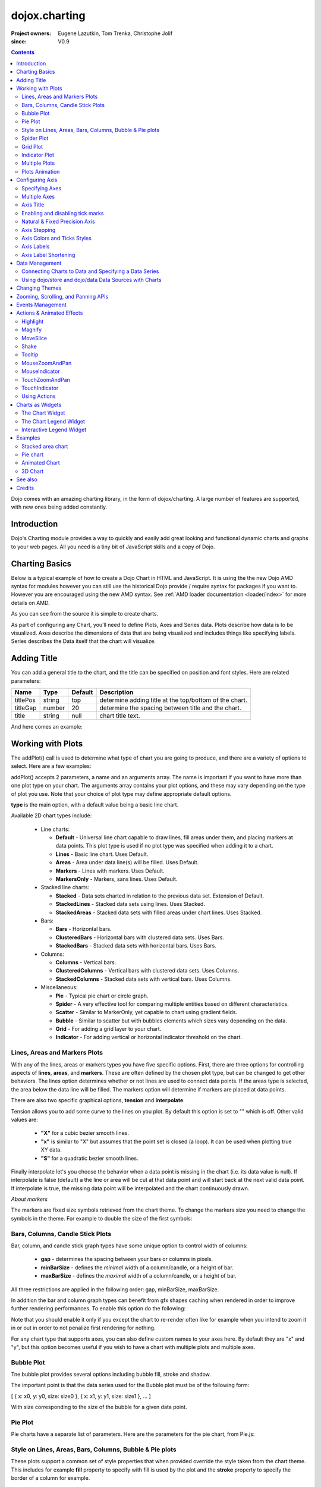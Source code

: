 .. _dojox/charting:

==============
dojox.charting
==============

:Project owners: Eugene Lazutkin, Tom Trenka, Christophe Jolif
:since: V0.9

.. contents ::
   :depth: 2

Dojo comes with an amazing charting library, in the form of dojox/charting. A large number of features are supported, with new ones being added constantly.

.. code-example::

  .. js ::

    require(["dojox/charting/Chart", "dojox/charting/axis2d/Default", "dojox/charting/plot2d/StackedAreas", "dojox/charting/themes/Wetland" , "dojo/ready"],
      function(Chart, Default, StackedAreas, Wetland, ready){
        ready(function(){
          var c = new Chart("chartOne");
          c.addPlot("default", {type: StackedAreas, tension:3})
            .addAxis("x", {fixLower: "major", fixUpper: "major"})
            .addAxis("y", {vertical: true, fixLower: "major", fixUpper: "major", min: 0})
            .setTheme(Wetland)
            .addSeries("Series A", [1, 2, 0.5, 1.5, 1, 2.8, 0.4])
            .addSeries("Series B", [2.6, 1.8, 2, 1, 1.4, 0.7, 2])
            .addSeries("Series C", [6.3, 1.8, 3, 0.5, 4.4, 2.7, 2])
            .render();
        });
    });

  .. html ::

    <div id="chartOne" style="width: 400px; height: 240px; margin: 10px auto 0px auto;"></div>


Introduction
============

Dojo's Charting module provides a way to quickly and easily add great looking and functional dynamic charts and graphs to your web pages. All you need is a tiny bit of JavaScript skills and a copy of Dojo.

Charting Basics
===============

Below is a typical example of how to create a Dojo Chart in HTML and JavaScript. It is using the
the new Dojo AMD syntax for modules however you can still use the historical Dojo provide / require syntax for packages
if you want to. However you are encouraged using the new AMD syntax. See :ref:`AMD loader documentation <loader/index>` for
more details on AMD.

.. code-example::
  :type: inline
  :height: 250
  :width: 360
  :toolbar: versions

  .. html ::

    <div id="simplechart" style="width: 250px; height: 150px; margin: 5px auto 0px auto;"></div>

  .. js ::

      require(["dojox/charting/Chart", "dojox/charting/axis2d/Default", "dojox/charting/plot2d/Lines", "dojo/ready"],
        function(Chart, Default, Lines, ready){
        ready(function(){
          var chart1 = new Chart("simplechart");
          chart1.addPlot("default", {type: Lines});
          chart1.addAxis("x");
          chart1.addAxis("y", {vertical: true});
          chart1.addSeries("Series 1", [1, 2, 2, 3, 4, 5, 5, 7]);
          chart1.render();
        });
      });

As you can see from the source it is simple to create charts.

As part of configuring any Chart, you'll need to define Plots, Axes and Series data. Plots describe how data is to be visualized.  Axes describe the dimensions of data that are being visualized and includes things like specifying labels.  Series describes the Data itself that the chart will visualize.

Adding Title
============

You can add a general title to the chart, and the title can be specified on position and font styles. Here are related parameters:

======== =========== ======= ===========
Name     Type        Default Description
======== =========== ======= ===========
titlePos string      top     determine adding title at the top/bottom of the chart.
titleGap number      20      determine the spacing between title and the chart.
title    string      null    chart title text.
======== =========== ======= ===========

And here comes an example:

.. js ::

  require(["dojox/charting/Chart", "dojo/ready"], function(Chart, ready){
    ready(function(){
      var chart = new dojox.charting.Chart("test", {
        title: "Production(Quantity)",
        titlePos: "bottom",
        titleGap: 25,
        titleFont: "normal normal normal 15pt Arial",
        titleFontColor: "orange"
      });
    }
  }));

Working with Plots
==================

The addPlot() call is used to determine what type of chart you are going to produce, and there are a variety of options to select. Here are a few examples:

.. image :: charts.png

addPlot() accepts 2 parameters, a name and an arguments array. The name is important if you want to have more than one plot type on your chart. The arguments array contains your plot options, and these may vary depending on the type of plot you use. Note that your choice of plot type may define appropriate default options.

**type** is the main option, with a default value being a basic line chart.

.. js ::

  require(["dojox/charting/plot2d/Areas", ...], function(Areas, ...){
    // ...
    chart.addPlot("default", { type: Areas });
  });

Available 2D chart types include:

 * Line charts:

   * **Default** - Universal line chart capable to draw lines, fill areas under them, and placing markers at data points. This plot type is used if no plot type was specified when adding it to a chart.
   * **Lines** - Basic line chart. Uses Default.
   * **Areas** - Area under data line(s) will be filled. Uses Default.
   * **Markers** - Lines with markers. Uses Default.
   * **MarkersOnly** - Markers, sans lines. Uses Default.

 * Stacked line charts:

   * **Stacked** - Data sets charted in relation to the previous data set. Extension of Default.
   * **StackedLines** - Stacked data sets using lines. Uses Stacked.
   * **StackedAreas** - Stacked data sets with filled areas under chart lines. Uses Stacked.

 * Bars:

   * **Bars** - Horizontal bars.
   * **ClusteredBars** - Horizontal bars with clustered data sets. Uses Bars.
   * **StackedBars** - Stacked data sets with horizontal bars. Uses Bars.

 * Columns:

   * **Columns** - Vertical bars.
   * **ClusteredColumns** - Vertical bars with clustered data sets. Uses Columns.
   * **StackedColumns** - Stacked data sets with vertical bars. Uses Columns.

 * Miscellaneous:

   * **Pie** - Typical pie chart or circle graph.
   * **Spider** - A very effective tool for comparing multiple entities based on different characteristics.
   * **Scatter** - Similar to MarkerOnly, yet capable to chart using gradient fields.
   * **Bubble** - Similar to scatter but with bubbles elements which sizes vary depending on the data.
   * **Grid** - For adding a grid layer to your chart.
   * **Indicator** - For adding vertical or horizontal indicator threshold on the chart.

Lines, Areas and Markers Plots
------------------------------

With any of the lines, areas or markers types you have five specific options. First, there are three options for controlling aspects of **lines**, **areas**, and **markers**. These are often defined by the chosen plot type, but can be changed to get other behaviors. The lines option determines whether or not lines are used to connect data points. If the areas type is selected, the area below the data line will be filled. The markers option will determine if markers are placed at data points. 

.. js ::

  require(["dojox/charting/plot2d/StackedAreas", ...], function(StackedAreas, ...){
    chart.addPlot("default", { type: StackedAreas, lines: true, areas: true, markers: false });
  });

There are also two specific graphical options, **tension** and **interpolate**.

Tension allows you to add some curve to the lines on you plot. By default this option is set to "" which is off. Other valid values are:

 * **"X"** for a cubic bezier smooth lines.
 * **"x"** is similar to "X" but assumes that the point set is closed (a loop). It can be used when plotting true XY data.
 * **"S"** for a quadratic bezier smooth lines.

.. js ::

  require(["dojox/charting/plot2d/StackedLines", ...], function(StackedLines, ...){
    chart.addPlot("default", {type: StackedLines, tension: "S" });
  });

Finally interpolate let's you choose the behavior when a data point is missing in the chart (i.e. its data value is null). If interpolate is false (default) a the line or area will be cut at that data point and will start back at the next valid data point. If interpolate is true, the missing data point will be interpolated and the chart continuously drawn.

*About markers*

The markers are fixed size symbols retrieved from the chart theme. To change the markers size you need to change the symbols in the theme. For example to double the size of the first symbols:

.. js ::

  require["dojox/charting/Chart", "dojox/charting/SimpleTheme"], function(Chart, SimpleTheme){
    var myTheme = new SimpleTheme({
      markers: {
        CIRCLE: "m-6,0 c0,-8 12,-8 12,0, m-12,0 c0,8 12,8 12,0"
        SQUARE: "m-6,-6 12,0 0,12 -12,0z"
      }
    });
    var chart = new Chart().setTheme(myTheme);
  });


Bars, Columns, Candle Stick Plots
---------------------------------

Bar, column, and candle stick graph types have some unique option to control width of columns:

 * **gap** - determines the spacing between your bars or columns in pixels.
 * **minBarSize** - defines the *minimal* width of a column/candle, or a height of bar.
 * **maxBarSize** - defines the *maximal* width of a column/candle, or a height of bar.

All three restrictions are applied in the following order: gap, minBarSize, maxBarSize.

.. js ::

  require(["dojox/charting/plot2d/Bars", ...], function(Bars, ...){
    chart.addPlot("default", { type: Bars, gap: 5, minBarSize: 3, maxBarSize: 20 });
  });
  
In addition the bar and column graph types can benefit from gfx shapes caching when rendered in order to improve further rendering performances. To enable this option do the following:

.. js ::

  require(["dojox/charting/plot2d/Columns", ...], function(Columns, ...){
    chart.addPlot("default", {type: Columns, enableCache: true});
  });
  
Note that you should enable it only if you except the chart to re-render often like for example when you intend to zoom it in or out in order to not penalize first rendering for nothing.

For any chart type that supports axes, you can also define custom names to your axes here. By default they are "x" and "y", but this option becomes useful if you wish to have a chart with multiple plots and multiple axes.

.. js ::

  require(["dojox/charting/plot2d/Bars", ...], function(Bars, ...){
    chart.addPlot("default", { type: Bars, hAxis: "cool x", vAxis: "super y" });
  });


Bubble Plot
-----------

Tne bubble plot provides several options including bubble fill, stroke and shadow.

.. js ::

  require(["dojox/charting/plot2d/Bubble", ...], function(Bubble, ...){
    chart.addPlot("default", { type: Bubble, fill: "red" });
  });

The important point is that the data series used for the Bubble plot must be of the following form:

[ { x: x0, y: y0, size: size0 }, { x: x1, y: y1, size: size1 }, ... ]

With size corresponding to the size of the bubble for a given data point.


Pie Plot
--------

Pie charts have a separate list of parameters. Here are the parameters for the pie chart, from Pie.js:

.. js ::
  
  defaultParams: {
      labels: true,
      ticks: false,
      fixed: true,
      precision: 1,
      labelOffset: 20,
      labelStyle: "default",      // default/columns/rows/auto
      htmlLabels: true            // use HTML to draw labels
  },
  optionalParams: {
      font: "",
      fontColor: "",
      radius: 0
  }

Style on Lines, Areas, Bars, Columns, Bubble & Pie plots
--------------------------------------------------------

These plots support a common set of style properties that when provided override the style taken from the chart theme.
This includes for example **fill** property to specify with fill is used by the plot and the **stroke** property to specify the border of a column for example.


.. js ::

  require(["dojox/charting/plot2d/Columns", ...], function(Columns, ...){
    chart.addPlot("default", { type: Columns, stroke: {color: "blue", width: 2}, fill: "lightblue"});
  });

This includes as well a **shadow** property that allows you to add a shadow effect, and can
be a :ref:`dojox.gfx <dojox/gfx>` stroke object with two extra parameters: dx and dy, which represent the offset to the
right, and the offset down, respectively. Negative values can be specified for the dx and dy parameters to produce
a shadow that is to the left or above the chart line.

Shadows can be added to a plot on data points as follows:

.. js ::

  require(["dojox/charting/plot2d/Lines", ...], function(Lines, ...){
    chart.addPlot("default", { type: Lines, markers: true,
      tension: "X", shadow: {dx: 2, dy: 2} });
  });

This also includes a **filter** property that allows you to add a filter effect. This will work only if the underlying drawing system of the chart, gfx, is using the SVG rendering engine. In order for the filter to be functional you also need to explicitly require dojox/gfx/svgext module in your application as follows:


.. js ::

  require(["dojox/charting/plot2d/Columns", "dojox/gfx/filters", ... , "dojox/gfx/svgext"], 
    function(Columns, filters, ...){
    chart.addPlot("default", { type: Columns, fill: "red", filter: filters.shadows.dropShadow });
  });


See :ref:`GFX documentation <dojox/gfx>` on how to use pre-defined filters or create new ones. 
 
Finally if you need to specify the style of your plot elements depending on a function you can use the **styleFunc** property of these plots to compute the color based for example on data values:

.. js ::

  require(["dojox/charting/plot2d/Columns", ...], function(Columns, ...){
    chart.addPlot("default", { type: Columns, styleFunc: function(item){
      if(item.y < 10){
        return { fill : "red" };
      }else if(item.y > 60){
        return { fill: "green" };
      }
      return {};
    }});
  });

*About labels*

All these plots also have the ability to render labels for each of the data points. The feature can be disabled using the
**labels** property of the plots. It is on by default for Pie and off for the other type of plots.

Several properties can be used to configure how the labels are rendered in particular you can choose how the labels
will be laid out using the **labelStyle** property. For Pie you can specify "default" in which case the labels will
be rendered on the pie slices or next to them depending on the **labelOffset** or "column" to render the labels by columns
on the side of the chart. For other plots you can specify "inside" to render the labels inside the shape representing the
data point (a column, a bar, a marker...) or "outside" to render the label above the data point. In that latter case you
can use the **labelOffset** property to specify how far from the data point the label must be rendered.

An example of a column plot with outside labels:

.. js ::

  require(["dojox/charting/plot2d/Columns", ...], function(Columns, ...){
    chart.addPlot("default", { type: Columns, labels: true, labelStyle: "outside", labelOffset: 25 });
  });


Spider Plot
-----------

Spider chart also keeps a separate list of parameters. Here comes the parameters of spider chart.

.. js ::
  
  defaultParams: {
    precision:1,
    labelOffset:     -10,        // axis title offset
    divisions:       3,            // axis tick count
    axisColor:       "",        // spider axis color
    axisWidth:       0,            // spider axis stroke width
    axisFont: "normal normal normal 11pt Arial" // spider axis font 
    spiderColor:     "",        // spider web color
    spiderWidth:     0,            // spider web stroke width
    seriesWidth:     0,            // plot border with
    seriesFillAlpha: 0.2,        // plot fill opacity
    spiderOrigin:    0.16,       // distance of 0 value from the middle of the circle 
    markerSize:      3,            // radius of plot vertex (px)
    divisions: 5,                // set division of the radar chart
    precision: 0,                 // set decimal of the displayed number
    spiderType:         "polygon",     // style of spider web, "polygon" or "circle"
    animationType:   dojo.fx.easing.backOut,
  }

And here is an example for spider chart:

.. js ::

  require(["dojox/charting/plot2d/Spider", "dojox/charting/widget/SelectableLegend", ...], function(Spider, SelectableLegend, ...){
     // ...
    chart.addPlot("default", {
      type: Spider,
      labelOffset: -10,
      divisions: 5,
      seriesFillAlpha: 0.2,
      markerSize: 3,
      precision: 0,
      spiderType: "polygon"
    });
    chart.addSeries("China", {data: {"GDP": 2, "area": 6, "population": 2000, "inflation": 15, "growth": 12}}, { fill: "blue" });
    chart.addSeries("USA", {data: {"GDP": 3, "area": 20, "population": 1500, "inflation": 10, "growth": 3}}, { fill: "green" });
    // ...
    chart.addSeries("Canada", {data: {"GDP": 1, "area": 18, "population": 300, "inflation": 3, "growth": 15}}, { fill: "purple" });
    chart.render();

    var legend = new SelectableLegend({chart: chart, horizontal: true}, "legend");
  });

The Spider plot contains as many axes as the number of dimensions in its data (5 in the example above). By default each axis minimum and maximum is computed from the data. You can override this (for example if you have a single data series) by explicitly adding axis to you charts instead of relying on the default mechanism. In the following example the minimum and maxium for GDP axis is overridden:

.. js ::

  require(["dojox/charting/axis2d/Base", ...], function(Base, ...){
    // ...
    chart.addAxis("GDP", { type: Base, min: 0, max: 5 });
    chart.addSeries("China", {data: {"GDP": 2, "area": 6, "population": 2000 }}, { fill: "blue" });
    chart.addSeries("USA", {data: {"GDP": 3, "area": 20, "population": 1500 }}, { fill: "green" });
  });
 
Note that all the parameters supported for Cartesian plots except min and max are not support here.

Grid Plot
---------

One other type with unique options is the grid. This plot type will draw grid lines along the tick marks and supports
four boolean options to determine if lines will be displayed at the horizontal or vertical and major or
minor axis tick marks. There are also options to determine the stroke used to draw the lines.

.. js ::

  require(["dojox/charting/plot2d/Grid", ...], function(Grid, ...){
    chart.addPlot("default", { type: Grid,
  	   hMajorLines: true,
  	   hMinorLines: false,
  	   vMajorLines: true,
  	   vMinorLines: false,
  	   majorHLine: { color: "green", width: 3 },
  	   majorVLine: { color: "red", width: 3 } });
  });

There are also options to enable stripes between the grid lines as well as pick the color/fill used to render them.
By default no stripes are rendered.

.. js ::

  require(["dojox/charting/plot2d/Grid", ...], function(Grid, ...){
    chart.addPlot("default", { type: Grid,
  	   hStripes: true,
  	   vStripes: false,
  	   hFill: "red",
  	   vFill: "blue" });
  });

If you need the grid to be aligned with alternate axes you can do the following:

.. js ::

  require(["dojox/charting/plot2d/Grid", ...], function(Grid, ...){
    chart1.addPlot("Grid", { type: Grid,
      hAxis: "other x",
      vAxis: "other y" });
  });

Similarly to the axis if your grid is changing often you can use the enableCache option to improve further renderings:

.. js ::

  require(["dojox/charting/plot2d/Grid", ...], function(Grid, ...){
    chart.addPlot("Grid", { type: Grid,
      hAxis: "other x",
      vAxis: "other y",
      enableCache: true });
  });

Finally to avoid a grid line to be rendered on the axis lines you can set the renderOnAxis option to false:

.. js ::

  require(["dojox/charting/plot2d/Grid", ...], function(Grid, ...){
    chart.addPlot("Grid", { type: Grid,
      renderOnAxis: false });
  });

Indicator Plot
--------------

The indicator plot type will draw horizontal or vertical lines on the chart at a given position. Optionally a label as
well as markers can also be drawn on the indicator line. These indicators are typically used as threshold indicators
showing the data displayed by the chart are reaching particular threshold values.

To display a horizontal threshold dashed line at data coordinate 15 on the vertical axis you can do the following:

.. js ::

  require(["dojox/charting/plot2d/Indicator", ...], function(Indicator, ...){
    chart.addPlot("threshold", { type: Indicator,
	  vertical: false,
	  lineStroke: { color: "red", style: "ShortDash"},
	  stroke: null,
	  outline: null,
	  fill: null,
	  offset: { y: -7, x: -10 },
	  values: 15});
  });

The offset property allows to adjust the position of the label with respect to its default position (that is the end of
the threshold line). To hide the label, set the labels property to "none":

.. js ::

  require(["dojox/charting/plot2d/Indicator", ...], function(Indicator, ...){
    chart.addPlot("threshold", { type: Indicator,
	  vertical: false,
	  lineStroke: { color: "red", style: "ShortDash"},
	  labels: "none",
	  values: 15});
  });


If you want to display markers on the indicator line you can specify a series for the indicator which will contain
the marker coordinates. In the following example a vertical indicator is rendered data coordinate 15 on the horizontal axis
and on the threshold line markers are rendered at coordinates 8, 17 and 30 along the vertical axis.

.. js ::

  require(["dojox/charting/plot2d/Indicator", "dojox/charting/Series", ...], function(Indicator, Series, ...){
    chart.addPlot("threshold", { type: Indicator,
	  lineStroke: { color: "red", style: "ShortDash"},
	  labels: "none",
	  values: 15});
	chart.addSeries("markers", [ 8, 17, 30 ], { plot: "threshold" });
  });


Multiple Plots
--------------

Multiple plots can be added to the chart and associated to various series. They can be of differing types and can all be
configured separately. Each plot you add with addPlot() will be layered behind the previous plot. In addition, plots can
have their own axes or share them with other plots on the chart.

.. js ::

  require(["dojox/charting/Chart", "dojox/charting/plot2d/Lines", "dojox/charting/plot2d/Areas", ...],
    function(Chart, Lines, Areas, ...){
    var chart = new Chart("simplechart");
    chart.addPlot("default", {type: Lines});
    chart.addPlot("other", {type: Areas});
    chart.addAxis("x");
    chart.addAxis("y", {vertical: true});
    chart.addSeries("Series 1", [1, 2, 2, 3, 4, 5, 5, 7]);
    chart.addSeries("Series 2", [1, 1, 4, 2, 1, 6, 4, 3],
      {plot: "other", stroke: {color:"blue"}, fill: "lightblue"});
    chart.render();
  });

To associate a given series to a particular plot you should use the plot parameter when adding the series passing the
plot name for the value as "other" in the example adobe.

Plots Animation
---------------

When a plot is rendered an animation can be triggered. In order to enable this, an animate parameter must be passed to the plot as shown below:

.. js ::

  require(["dojox/charting/plot2d/Columns", "dojo/fx/easing", ...], function(Columns, easing, ...){
    chart.addPlot("cols", {type: Columns, animate: { duration: 1000, easing: easing.linear} });
  });
  

The animate parameter is itself an object that can takes several parameters including:

* duration: the duration of the animation
* easing: the easing function to use for the animation
* rate: the animation rate

Basically these are the same parameters than the ones passe to dojo.Animation. See :ref:`Animation quickstart <quickstart/Animation>` documentation for details.

See :ref:`Animated Chart <dojox/charting>` for a full example.


Configuring Axis
================

Specifying Axes
---------------

When you are using Cartesian plots you can use the addAxis() method on a chart which provides several options for defining axes. Similar to addPlot(), this call takes two parameters, a name and an options array. You will need to use "x" and "y" as your axes names unless you gave them custom names in your addPlot() call. Additionally, you don't have to define the axes if you wish to create charts with one or zero axes. You can also make charts with more than two axes by adding a second plot and attaching axes to it. Using this approach, you can display up to four different axes, two vertical and two horizontal, using two to four plots. Also, a single axis can be shared by more than one plot, meaning you could have two plots that use the same horizontal axis, but have different vertical axes. Let's look at all the addPlot() options that make this and more possible.

The first option is vertical, this determines if the axis is vertical or horizontal, it defaults to false for a horizontal axis. Make sure that your alignment matches with values set for hAxis and vAxis, which are "x" and "y" by default, on your plot or your chart will not render.

.. js ::

  require(["dojox/charting/plot2d/Lines", ...], function(Lines, ...){
    chart.addPlot("default", {type: Lines, hAxis: "x", vAxis: "y"});
    chart.addAxis("x");
    chart.addAxis("y", {vertical: true});
  });

Next we have the fixUpper and fixLower options, which align the ticks and have 4 available options; major, minor, micro, and none. These default to none, and when set will force the end bounds to align to the corresponding tick division. If none is chosen, the end bounds will be the highest and lowest values in your data set. Another related option is the includeZero option, which will make your lower bound be zero. If your lowest data value is negative the includeZero option has no effect.

.. js ::
  
  chart.addAxis("x", {fixUpper: "major", fixLower:"minor"});
  chart.addAxis("y", {vertical: true, fixUpper: "major", includeZero: true});

Now let's examine the leftBottom option. This option defaults to true, and along with the vertical option determines the side of the chart the axis is placed. At the end of Part 1 we examined adding a second plot to our chart. Let's use that sample and give the second plot its own set of axes and anchor them on the top and right using leftBottom.

.. js ::

  require(["dojox/charting/Chart", "dojox/charting/plot2d/Lines", ...], function(Chart, Lines, ...){
    // ...
    var chart = new Chart("simplechart");
    chart.addPlot("default", {type: Lines});
    chart.addPlot("other", {type: Areas, hAxis: "other x", vAxis: "other y"});
    chart.addAxis("x");
    chart.addAxis("y", {vertical: true});
    chart.addAxis("other x", {leftBottom: false});
    chart.addAxis("other y", {vertical: true, leftBottom: false});
    chart.addSeries("Series 1", [1, 2, 2, 3, 4, 5, 5, 7]);
    chart.addSeries("Series 2", [1, 1, 4, 2, 1, 6, 4, 3],
          {plot: "other", stroke: {color:"blue"}, fill: "lightblue"}
    );
    chart.render();
  });

Finally another option is the enableCache parameter. If your axis are meant to be often re-rendered (that is the case for example if you use a mouse or touch zoom action on the chart) it might be good to cache the underlying gfx objects and not re-create them. For that do:

.. js ::
  
  chart.addSeries("Series 2", [1, 1, 4, 2, 1, 6, 4, 3],
          {plot: "other", stroke: {color:"blue"}, fill: "lightblue", enableCache: true, htmlLabels: false}
  );
  
As doing this caching will slow down a little bit the first rendering you must enable it only if you know that the axis will change over time and that you will thus benefit from it. Note that if you keep HTML labels to true (the default) only the ticks will be cached not the labels. Indeed only GFX labels benefit from the caching mechanism. You have to explicitly set htmlLabels to false to be sure labels will be cached in addition to ticks.

Multiple Axes
-------------

The one thing you may have noticed is that using multiple axes changes the perspective because the second data set is now charted against a different axis. You are in luck because you have full control to adjust the axis in almost every way possible. For example, you can set min and max options.

.. js ::
  
  min: 0
  max: 7

Axis Title
-----------
Adding title to axis, the position, orientation and color of the axis title can be specified. The parameters are:

================ =========== ======= ===========
Name             Type        Default Description
================ =========== ======= ===========
title            string      null    axis title text.
titleGap         number      15      the spacing between title and corresponding axis, measured by pixel.
titleFontColor   string      black   axis title font color.
titleOrientation string      axis    determine the title orientation to the axis, facing to the axis by "axis", or facing away from the axis by "away".
================ =========== ======= ===========

Enabling and disabling tick marks
---------------------------------

You can turn on and off the tick marks at the minor and micro level, and turn labels on and off for the major and minor levels

.. js ::
  
  majorLabels: true
  minorTicks: true
  minorLabels: true
  microTicks: false

Natural & Fixed Precision Axis
------------------------------

The natural property forces all ticks to be on natural numbers, and fixed which will fix the precision on labels and can be specified as follows.

.. js ::
  
  natural: false
  fixed: true

Axis Stepping
------------------------------

Defining the step between ticks can be specified as follows.

.. js ::
  
  majorTickStep: 4
  minorTickStep: 2
  microTickStep: 1

Axis Colors and Ticks Styles
----------------------------

The color of the axis, the color and length of your tick marks and the font and color of your labels can be specified as follows.

.. js ::
  
  chart.addAxis("other y", {vertical: true,
    leftBottom: false,
    max: 7,
    stroke: "green",
    font: "normal normal bold 14pt Tahoma",
    fontColor: "red",
    majorTick: {color: "red", length: 6},
    minorTick: {stroke: "black", length: 3}
  });


To render the axis ticks inside the plot area instead of outside of the chart negative length for the ticks can be used.

.. js ::
  
  chart.addAxis("other y", {vertical: true,
    leftBottom: false,
    max: 7,
    stroke: "green",
    font: "normal normal bold 14pt Tahoma",
    fontColor: "red",
    majorTick: {color: "red", length: -10}
  });


Axis Labels
-----------

By default the labels of an axis are computed from the raw data value and formatted using dojo/number when available
(i.e explicitly imported in your application) or using Date.toFixed otherwise.

However one can provide his own labels instead. There are two means for achieving this. When you use lengthy custom labels please make sure to allow sufficient space in your div for the text to display properly.

This code excerpt shows how to use the axis labels property to display abbreviated month names:

.. js ::
  
  chart.addAxis("x", {
      labels: [{value: 1, text: "Jan"}, {value: 2, text: "Feb"},
          {value: 3, text: "Mar"}, {value: 4, text: "Apr"},
          {value: 5, text: "May"}, {value: 6, text: "Jun"},
          {value: 7, text: "Jul"}, {value: 8, text: "Aug"},
          {value: 9, text: "Sep"}, {value: 10, text: "Oct"},
          {value: 11, text: "Nov"}, {value: 12, text: "Dec"}]
      });

Note that the labels object must be sorted by increasing value.

Another possibility is to provide a labeling function that will be used to compute the labels. 

In the following code the labeling function is used to add a unit after the expected label:

.. js :: 

  var myLabelFunc = function(text, value, precision){
     return text+" my unit";
  };
  chart.addAxis("x", { labelFunc: myLabelFunc });

The first parameter of the labeling function is the text already formatted by the default processing. The second parameter is the raw value for that label and the third one is the desired precision for display. Note that all parameters are optional.

Note that by default the axis make sure to drop superfluous labels to avoid them to overlap. However computing this might be costly and if you know that the labels are short enough to not overlap you can disabled this mechanism by setting the dropLabels property to false on the axis:

.. js ::

  chart.addAxis("x", { dropLabels: false });

The drop labels mechanism computes once the size of the labels at initialization time and recompute how many must be dropped when zooming in or out the chart. However in some cases the labels size is varying with the zoom levels. In that case you need to explicitly set the labelSizeChange property on the chart for it to recompute the size of the labels on each zoom level:

.. js ::

  chart.addAxis("x", { labelSizeChange: true });

Note that this will hurt performances, so enable this only if your labels are changing size on zoom and you noticed the drop labels mechanism does not work when zooming in or out the chart.

Also if you keep dropLabels to true, and you know minor labels won't show up or you don't want them to show up it is advised to set minorLabels property to false to speed up computations:

.. js ::

  chart.addAxis("x", { minorLabels: false });


TODO: Month Labels Example

Axis Label Shortening
---------------------

If dropLabels is set to false axis labels might overlap. In this case label shortening rules can be specified by parameters as follows.

================= =========== ======= ===========
Name              Type        Default Description
================= =========== ======= ===========
trailingSymbol    string      null    define the symbol replacing the omitted part of label.
maxLabelSize      number      0       define the max length of label in pixel.
maxLabelCharCount number      0       define the max count of characters in label.
================= =========== ======= ===========

Data Management
===============

Connecting Charts to Data and Specifying a Data Series
------------------------------------------------------

Using addSeries(), you can define the data sets that will be displayed by a plot the chart. addSeries() accepts three parameters, a name, a data array and an options object. There is also an updateSeries() call that takes a name and data array for when you want to refresh your data. Let's run through the options available in the addSeries() call, then look at the data array.

In the options of addSeries you can pass styling properties that will override the ones from the plot used to render the series like **stroke** or **fill**.

See :ref:`Style on Lines, Areas, Bars, Columns, Bubble & Pie plots <dojox/charting>` for more details on those properties.

.. js ::
  
  chart.addSeries("Series 1", [1, 2, 4, 5, 5, 7], {stroke: {color: "blue", width: 2},
      fill: "lightblue"});

The data array, is just an array of data. All plot types can accept a one dimensional array, but there are some additional format options available based on the type of chart. With a one-dimensional array for cartesian type graphs (lines, columns...) the X axis will be integers; 1,2,3... and the data will be mapped to the Y axis. For bar type plots the X and Y axis are inverted. Finally for pie type charts the sum of the array is your whole pie, each data point representing a slice. All the plot types except pie can have multiple series.

.. js ::
  
  chart.addSeries("Series A", [1, 2, 3, 4, 5]);

For any non "stacked" line plot type you can specify coordinate pairs. You need to use keys that correspond to the hAxis and vAxis parameters defined in the addPlot() call. These default to x and y.

.. js ::
  
  chart.addSeries("Series A", [{x: 1, y: 5}, {x: 1.5, y: 1.7},
      {x: 2, y: 9}, {x: 5, y: 3}]);
  chart.addSeries("Series B", [{x: 3, y: 8.5}, {x: 4.2, y: 6}, {x: 5.4, y: 2}]);

Here is an example of using coordinate pairs with a scatter plot:


.. code-example::

  .. js ::

    require(["dojox/charting/Chart", "dojox/charting/axis2d/Default", "dojox/charting/plot2d/Scatter", "dojox/charting/themes/Julie", "dojo/ready"],
      function(Chart, Default, Scatter, Julie, ready){
        ready(function(){
          var c = new Chart("scatter");
          c.addPlot("default", {type: Scatter})
            .addAxis("x", {fixLower: "major", fixUpper: "major"})
            .addAxis("y", {vertical: true, fixLower: "major", fixUpper: "major", min: 0})
            .setTheme(Julie)
            .addSeries("Series A", [1, 2, 0.5, 1.5, 1, 2.8, 0.4])
            .addSeries("Series B", [2.6, 1.8, 2, 1, 1.4, 0.7, 2])
            .addSeries("Series C", [6.3, 1.8, 3, 0.5, 4.4, 2.7, 2])
            .render();
        });
    });

  .. html ::

    <div id="scatter" style="width: 400px; height: 240px; margin: 10px auto 0px auto;"></div>


With any of the stacked plot types each data set added with addSeries() is placed relative to the previous set. Here is a simple example that shows this concept. Instead of the second data set being a straight line across at 1, all the points are 1 above the point from the first data set.



.. code-example::

  .. js ::

    require(["dojox/charting/Chart", "dojox/charting/axis2d/Default", "dojox/charting/plot2d/StackedLines", "dojox/charting/themes/Julie", "dojo/ready"],
      function(Chart, Default, StackedLines, Julie, ready){
        ready(function(){
          var c = new Chart("stacked");
          c.addPlot("default", {type: StackedLines})
            .addAxis("x", {fixLower: "major", fixUpper: "major"})
            .addAxis("y", {vertical: true, fixLower: "major", fixUpper: "major", min: 0})
            .setTheme(Julie)
            .addSeries("Series 1", [1, 2, 3, 4, 5])
            .addSeries("Series 2", [1, 1, 1, 1, 1], {stroke: {color: "red"}})
            .render();
        });
    });

  .. html ::

    <div id="stacked" style="width: 400px; height: 240px; margin: 10px auto 0px auto;"></div>


For pie type charts you can specify additional information: the text label for each slice, the color of the slice and even a font color that overrides the font color definable in the addPlot() call.

.. js ::
  
  chart.addSeries("Series A", [
      {y: 4, color: "red"},
      {y: 2, color: "green"},
      {y: 1, color: "blue"},
      {y: 1, text: "Other", color: "white", fontColor: "red"}
  ]);

Using dojo/store and dojo/data Data Sources with Charts
-------------------------------------------------------

`dojox/charting/StoreSeries` are specific series to be used to connect a chart to a :ref:`dojo/store <dojo/store>`. Similarly
`dojox/charting/DataSeries` can be used to connect to the deprecated :ref:`dojo/data <dojo/data>` instances.

User should create an instance of these series and pass it instead of a data array to Chart.addSeries() method.

StoreSeries and DataSeries constructor have following parameters:

====== ========================== ======= ===========
Name   Type                       Default Description
====== ========================== ======= ===========
store  object                     none    The dojo/store or dojo/data to use. For dojo/data it should implement at least :ref:`dojo.data.api.Read <dojo/data/api/Read>` and :ref:`dojo.data.api.Identity <dojo/data/api/Identity>`. If it implements :ref:`dojo.data.api.Notification <dojo/data/api/Notification>`, it will be used to redraw chart dynamically.
kwArgs object                     none    Used for fetching items. Will vary depending upon store. See :ref:`dojo/store <dojo/store>` or :ref:`dojo/data/api/Read.fetch() <dojo/data/api/Read>` for details.
value  object | function | string "value" Function, which takes a store, and an object handle, and produces an output possibly inspecting the store's item. Or a dictionary object, which tells what names to extract from an object and how to map them to an output. Or a field name to be used as a numeric output.
====== ========================== ======= ===========

Once instantiated the StoreSeries and DataSeries are not supposed to be manipulated by the application developper.

The "value" argument allows to supply complex values for some charts (OHLC, candle stick), and additional values for customization purposes (text labels, tooltips, and so on).

The following example shows a function that can be used to extract the values. It is meant to be used with StoreSeries, for DataSeries you need to invert the item & store parameters.

.. js ::
  
  function getValueObject(item, store){
    // let's create our object
    var o = {
      x: item["order"],
      y: item["value"],
      tooltip: item["title"],
      color: item["urgency"] ? "red" : "green"
    };
    // we can massage the object, if we want, and return it
    return o;
  }

If a dictionary is supplied, it is used to pull and rename values. For example, we can emulate (partially, without "color", which requires an algorithmic processing) the example above using a dictionary like that:

.. js ::
  
  {
    x: "order",
    y: "value",
    tooltip: "title"
  }

The effect will be the same as the following function was applied to extract values:

.. js ::
  
  function getValueObect(item, store){
    var o = {
      x: item["order"],
      y: item["value"],
      tooltip: item["title"]
    };
    return o;
  }

A dictionary is enough for most transformations. You can use it to cherry-pick desired fields and map them to elements recognized by Charting. But for truly custom processing a function is available.

If a field name is specified, it is used to pull one (numeric) value. The effect will be the same as the following function was applied to extract a value:

.. js ::
  
  var field = "abc";
  function getValueObject(item, store){
    return item[field];
  }

Changing Themes
===============

Under dojox/charting/themes, you will find a variety of predefined color themes for use with Dojo Charting.  Just make
sure to require the theme you want to use, and then set the theme on your chart as follows:

.. js ::

  require(["dojox/charting/themes/PlotKit/blue", ...], function(blue, ...){
    // ..
    chart.setTheme(blue);
  });

You can also create your own theme similarly to the predefined theme are done.

There are two categories of themes:
   * SimpleTheme that do not support gradient but are lighter.
   * Theme that supports gradients but that requires a bit more loading time.

*Note*: If you are using a theme that includes gradients, for the gradients to show in Safari 5.x you *must* use:

.. html ::
  
   <!DOCTYPE HTML>

at the top of any HTML file the chart is displayed in.


Zooming, Scrolling, and Panning APIs
====================================

Dojo Charting provides methods to control arbitrary zooming to drill down to the smallest details of your chart, scrolling, and panning (moving the chart with you mouse in two dimensions). Note that the latter functionality can be taxing on the browser, but the new generation of browsers (Firefox 3, Safari 3, Opera 9.5) are up to the task.

+-----------------------------------+---------------------------------------------------------------------------------------------------------------+
| **Name**                          | **Description**                                                                                               |
+-----------------------------------+---------------------------------------------------------------------------------------------------------------+
| setAxisWindow(name, scale, offset)|Defines a window on the named axis with a scale factor.                                                        |
|                                   |**scale** must be >= 1.                                                                                        |
|                                   |**offset** should be >= 0.                                                                                     |
|                                   |For example if I have an array of 10 numeric values, and I want to show them ##3-8,                            |
|                                   |chart.setWindow("x", 3, 2) will do the trick.                                                                  |
|                                   |This call affects only plots attached to the named axis, other plots are unaffected.                           |
+-----------------------------------+---------------------------------------------------------------------------------------------------------------+
| setWindow(sx, sy, dx, dy)         |Sets scale and offsets on all plots of the chart.                                                              |
|                                   |**sx** specifies the magnification factor on horizontal axes. It should be >= 1.                               |
|                                   |**sy** specifies the magnification factor on vertical axes. It should be >= 1.                                 |
|                                   |**dx** specifies the offset of the horizontal axes in pixels. It should be >= 0.                               |
|                                   |**dy** specifies the offset of the vertical axes. It should be >= 0.                                           |
|                                   |All chart's axes (and, by extension, plots) will be affected)                                                  |
+-----------------------------------+---------------------------------------------------------------------------------------------------------------+

Both methods on Chart perform sanity checks, and won't allow you to scroll outside of axis' boundaries, or zoom out too far. You can also zoom and pan using mouse and touch gestures, see Actions & Animated Effects section.

Events Management
=================

Chart events allow you to attach behavior to various chart features, such as markers in response to user actions.

The following events are supported: onclick, onmouseover, and onmouseout.

Event handlers can be attached to individual plots of a chart:

.. js ::
  
  chart.connectToPlot(
      plotName,    // the unique plot name you specified when creating a plot
      object,      // both object and method are the same used by dojo.connect()
      method       // you can supply a function without an object
  );

The event handler receives one argument. While it tries to unify information for different charts, its exact layout depends on the chart type:

+----------------+-----------------------------------------+-------------------------------------------------------------------------------+-----------+
| **Attribute**  | **Expected Value**                      | **Description**                                                               | **Since** |
+----------------+-----------------------------------------+-------------------------------------------------------------------------------+-----------+
| type           | "onclick", "onmouseover", "onmouseout"  |differentiate between different types of events.                               | 1.0       |
+----------------+-----------------------------------------+-------------------------------------------------------------------------------+-----------+
| element        | "marker","bar","column","circle","slice"|Indicates what kind of element has sent the event.                             | 1.0       |
|                |                                         |Can be used to define highlighting or animation strategies.                    |           |
+----------------+-----------------------------------------+-------------------------------------------------------------------------------+-----------+
| x              | number                                  |The "x" value of the point. Can be derived from the index (depends on a chart).| 1.0       |
+----------------+-----------------------------------------+-------------------------------------------------------------------------------+-----------+
| y              | number                                  |The "y" value of the point. Can be derived from the index (depends on a chart).| 1.0       |
+----------------+-----------------------------------------+-------------------------------------------------------------------------------+-----------+
| index          | number                                  |The index of a data point that caused the event.                               | 1.0       |
+----------------+-----------------------------------------+-------------------------------------------------------------------------------+-----------+
| run            | object                                  |The data run object that represents a data series.                             | 1.0       |
|                |                                         |Example: o.run.data[o.index]                                                   |           |
|                |                                         |returns the original data point value for the event                            |           |
|                |                                         |(o is an event handler's argument).                                            |           |
+----------------+-----------------------------------------+-------------------------------------------------------------------------------+-----------+
| plot           | object                                  |The plot object that hosts the event's data point.                             | 1.0       |
+----------------+-----------------------------------------+-------------------------------------------------------------------------------+-----------+
| hAxis          | object                                  |The axis object that is used as a horizontal axis by the plot.                 | 1.0       |
+----------------+-----------------------------------------+-------------------------------------------------------------------------------+-----------+
| vAxis          | object                                  |The axis object that is used as a vertical axis by the plot.                   | 1.0       |
+----------------+-----------------------------------------+-------------------------------------------------------------------------------+-----------+
| event          | object                                  |The original mouse event that started the event processing.                    | 1.0       |
+----------------+-----------------------------------------+-------------------------------------------------------------------------------+-----------+
| shape          | object                                  |The gfx shape object that represents a data point.                             | 1.0       |
+----------------+-----------------------------------------+-------------------------------------------------------------------------------+-----------+
| outline        | object                                  |The gfx shape object that represents an outline (a cosmetic shape).            | 1.0       |
|                |                                         |Can be null or undefined.                                                      |           |
+----------------+-----------------------------------------+-------------------------------------------------------------------------------+-----------+
| shadow         | object                                  |The gfx shape object that represents a shadow (cosmetic shape).                | 1.0       |
|                |                                         |Can be null or undefined.                                                      |           |
+----------------+-----------------------------------------+-------------------------------------------------------------------------------+-----------+
| cx             | number                                  |The "x" component of the visual center of a shape in pixels.                   | 1.0       |
|                |                                         |Supplied only for "marker", "circle", and "slice" elements.                    |           |
|                |                                         |Undefined for all other elements                                               |           |
+----------------+-----------------------------------------+-------------------------------------------------------------------------------+-----------+
| cy             | number                                  |The "y" component of the visual center of a shape in pixels.                   | 1.0       |
|                |                                         |Supplied only for "marker", "circle", and "slice" elements.                    |           |
|                |                                         |Undefined for all other elements                                               |           |
+----------------+-----------------------------------------+-------------------------------------------------------------------------------+-----------+
| cr             | number                                  |The radius in pixels of a "circle", or a "slice" element.                      | 1.0       |
|                |                                         |Undefined for all other elements                                               |           |
+----------------+-----------------------------------------+-------------------------------------------------------------------------------+-----------+

See the following section for examples of predefined actions based on this eventing system.


Actions & Animated Effects
==========================

Actions are self-contained objects, which use events to implement certain effects when users interact with a chart. Actions are either interacting with a plot of the chart and inheriting from PlotAction interacting with the chart itself and inheriting ChartAction. 

In general plot actions they are designed to attract attention and indicate which charting element is selected, or to show additional information while chart actions usually modify charting properties such as the zoom level.

While you can create your own actions, we took liberty to package some generally useful actions. The default library contains five plot actions classes: Highlight, Magnify, MoveSlice, Shake, and Tooltip. All of them take advantage of the Dojo animation support. It is the best to see them live on the demo page (it demonstrates examples of legends as well). It also contains four chart actions classes: MouseZoomAndPan, MouseIndicator, TouchZoomAndPan and TouchIndicator.

All plot actions except Tooltip support the following common keyword parameters:

+----------+----------+--------------------------+----------------------------------------------------------------------------------+
| **Name** | **Type** | **Default**              | **Description**                                                                  |
+----------+----------+--------------------------+----------------------------------------------------------------------------------+
| duration | Number   | 400                      |The time of effect in milliseconds.                                               |
+----------+----------+--------------------------+----------------------------------------------------------------------------------+
| easing   | Function |dojox.fx.easing.elasticOut|The easing function that specifies how controlled parameter changes over time.    |
+----------+----------+--------------------------+----------------------------------------------------------------------------------+

Highlight
---------

This action highlights (changes a color by modifying a fill) individual elements of a chart, when a user hovers over an element with the mouse. Affected elements include: markers, columns, bars, circles, pie slices and spider plots.

Highlight supports one additional parameter:

+-----------+-----------------------------------+----------------------------------+-------------------------------------------------------------------+
| **Name**  | **Type**                          | **Default**                      | **Description**                                                   |
+-----------+-----------------------------------+----------------------------------+-------------------------------------------------------------------+
| highlight | String, dojo.Color, or Function   | The default highlight function   | This parameter defines the highlight color for an individual      |
|           |                                   |                                  | element.                                                          |
+-----------+-----------------------------------+----------------------------------+-------------------------------------------------------------------+

The parameter can be any valid value for a color, e.g., "red", "#FF0000", "#F00", [255, 0, 0], {r: 255, g: 0, b: 0}, and so on. In this case this color will be used to fill an element.

If the parameter is a function, it receives a charting event object (see the previous article for details), and should return a valid color.

The default highlight function uses special heuristics to select the highlight color. It makes it fully saturated, and light for dark colors, or dark for light colors. In many cases this default is more than adequate. But if you feel a need to implement a custom highlighting scheme, you can easily create your own function.

The picture below demonstrates Highlight (with a constant color) and Tooltip actions.

TODO: Highlight and Tooltip Example

Magnify
-------

This action magnifies an individual element of a chart, when users hover over them with the mouse. Affected elements include markers and circles.

Magnify supports one additional parameter:

+----------+----------+-------------+-------------------------------------------------------------------------------+
| **Name** | **Type** | **Default** | **Description**                                                               |
+----------+----------+-------------+-------------------------------------------------------------------------------+
|scale     |Number    |2            |The value to scale an element.                                                 |
+----------+----------+-------------+-------------------------------------------------------------------------------+

The picture below demonstrates Magnify and Tooltip actions.

TODO: Example Magnify and Tooltip

MoveSlice
---------

This action moves slices out from a pie chart, when users hover an element with the mouse.

MoveSlice supports the following parameters:

+----------+----------+-------------+-------------------------------------------------------------------------------+
| **Name** | **Type** | **Default** | **Description**                                                               |
+----------+----------+-------------+-------------------------------------------------------------------------------+
|scale     |Number    |1.5          |The value to scale an element.                                                 |
+----------+----------+-------------+-------------------------------------------------------------------------------+
|shift     |Number    |7            |The value in pixels to move an element from the center.                        |
+----------+----------+-------------+-------------------------------------------------------------------------------+

The picture below demonstrates MoveSlice, Highlight (with default highlighting parameter), and Tooltip actions.

TODO: MoveSlice, Highlight, and Tooltip Examples

Shake
-----

This action shakes charting elements, when users hover over an element with the mouse. Affected elements include markers, columns, bars, circles, and pie slices.

Shake supports the following parameters:

+----------+----------+-------------+-------------------------------------------------------------------------------+
| **Name** | **Type** | **Default** | **Description**                                                               |
+----------+----------+-------------+-------------------------------------------------------------------------------+
|shiftX    |Number    |3            |The maximal value in pixels to move an element horizontally during a shake.    |
+----------+----------+-------------+-------------------------------------------------------------------------------+
|shiftY    |Number    |3            |The maximal value in pixels to move an element vertically during a shake.      |
+----------+----------+-------------+-------------------------------------------------------------------------------+

Shake is a highly dynamic effect, so a picture cannot do a justice for it. Please go to the demo page and see it in action.

TODO: Shake Example

Tooltip
-------

This action shows a Tooltip, when users hover over a charting element with the mouse. Affected elements include markers, columns, bars, circles, pie slices and spider circles.

Tooltip supports the following keyword parameters:

+----------+------------+-----------------------------+-------------------------------------------------------------------------------+
| **Name** | **Type**   | **Default**                 | **Description**                                                               |
+----------+------------+-----------------------------+-------------------------------------------------------------------------------+
|text      |Function    |The default text function    |The function to produce a Tooltip text.                                        |
+----------+------------+-----------------------------+-------------------------------------------------------------------------------+
|mouseOver |Boolean     |true                         |Whether the tooltip is enabled on mouse over (default) or click event          |
+----------+------------+-----------------------------+-------------------------------------------------------------------------------+

The default text function checks if a data point is an object, and uses an optional "Tooltip" member if available, this is a provision for custom Tooltips. Otherwise, it uses a numeric value. Tooltip text can be any valid HTML, so you can specify rich text multi-line Tooltips if desired.

The example below demonstrates Tooltip action with custom text.

.. js ::

  require(["dojox/charting/Chart", "dojox/charting/axis2d/Default", "dojox/charting/plot2d/Columns",
    "dojox/charting/action2d/Tooltip"],
    function(Chart, Default, Columns, Tooltip){
      var chart = new Chart("test");
      chart.addAxis("x", {type: Default, enableCache: true});
      chart.addAxis("y", {vertical: true});
      chart.addPlot("default", {type: Columns, enableCache: true});
      chart.addSeries("Series A", [ ... ]);
      new Tooltip(chart, "default", {
         text: function(o){
            return "Element at index: "+o.index;
         }
      });
      chart.render()
  });

The Tooltip action is internally using a dijit/Tooltip object, as such it is required to import dijit.css in your application for the tooltip to be correctly displayed. In addition to that a Dijit theme like claro.css can be imported to further style the tooltip display.


MouseZoomAndPan
---------------

This action zooms and pans the chart on mouse gestures. You can zoom the chart using the mouse wheel and you can pan the chart while dragging the mouse over it. Zoom in and out actions are also available on Ctrl + + and Ctrl + - keystroke. Finally you can alternate between the fit mode and zoom mode using double click.

MouseZoomAndPan supports several additional parameters:

+---------------------+----------+-------------+-------------------------------------------------------------------------------+
| **Name**            | **Type** | **Default** | **Description**                                                               |
+---------------------+----------+-------------+-------------------------------------------------------------------------------+
|axis                 |String    |"x"          |The axis name                                                                  |
+---------------------+----------+-------------+-------------------------------------------------------------------------------+
|scaleFactor          |Number    |1.2          |The scale factor applied on mouse wheel zoom                                   |
+---------------------+----------+-------------+-------------------------------------------------------------------------------+
|maxScale             |Number    |100          |The maximum scale accepted by the chart action                                 |
+---------------------+----------+-------------+-------------------------------------------------------------------------------+
|enableScroll         |Boolean   |true         |Whether mouse drag gesture scroll the chart                                    |
+---------------------+----------+-------------+-------------------------------------------------------------------------------+
|enableDoubleClickZoom|Boolean   |true         |Whether a double click gesture toggle between fit and zoom                     |
+---------------------+----------+-------------+-------------------------------------------------------------------------------+
|enableKeyZoom        |Boolean   |true         |Whether keyZoomModifier + + or keyZoomModifier + - key press should zoom       |
+---------------------+----------+-------------+-------------------------------------------------------------------------------+
|keyZoomModifier      |String    |1.2          |Which keyboard modifier should used for keyboard zoom in and out               |
+---------------------+----------+-------------+-------------------------------------------------------------------------------+

Here is an example showing how to attach a MouseZoomAndPan action to the chart and configure it:

.. js ::

  require(["dojox/charting/Chart", "dojox/charting/axis2d/Default", "dojox/charting/plot2d/Columns",
    "dojox/charting/action2d/MouseZoomAndPan", ...],
    function(Chart, Default, Columns, MouseZoomAndPan, ...){
    var chart = new Chart("test");
    chart.addAxis("x", {type: Default, enableCache: true});
    chart.addAxis("y", {vertical: true});
    chart.addPlot("default", {type: Columns, enableCache: true});
    chart.addSeries("Series A", [ ... ]);
    new MouseZoomAndPan(chart, "default", { axis: "x", "none" });
    chart.render()
  });


MouseIndicator
--------------

This action display a data indicator on the chart when dragging the mouse over the chart.

MouseIndicator supports several additional parameters:

+---------------------+----------+-------------+-------------------------------------------------------------------------------+
| **Name**            | **Type** | **Default** | **Description**                                                               |
+---------------------+----------+-------------+-------------------------------------------------------------------------------+
|series               |String    |null         |The series name                                                                |
+---------------------+----------+-------------+-------------------------------------------------------------------------------+
|autoScroll           |Boolean   |true         |Whether when moving indicator the chart is automatically scrolled              |
+---------------------+----------+-------------+-------------------------------------------------------------------------------+
|vertical             |Boolean   |true         |Whether the indicator is vertical or not                                       |
+---------------------+----------+-------------+-------------------------------------------------------------------------------+
|fixed                |Boolean   |true         |Whether a fixed precision must be applied to displayed value                   |
+---------------------+----------+-------------+-------------------------------------------------------------------------------+
|vertical             |Number    |0            |The precision at which to round values for display                             |
+---------------------+----------+-------------+-------------------------------------------------------------------------------+
|mouseOver            |Boolean   |false        |Whether the mouse indicator is enabled on mouse over or on mouse drag          |
+---------------------+----------+-------------+-------------------------------------------------------------------------------+

It also includes several styling additional parameters that allows to change the color if the indicator test, background, line... These style properties can also be set on the Chart theme.

Here is an example showing how to attach a MouseIndicator action to the chart and configure it:

.. js ::

  require(["dojox/charting/Chart", "dojox/charting/axis2d/Default", "dojox/charting/plot2d/Columns",
    "dojox/charting/action2d/MouseIndicator", ...],
    function(Chart, Default, Columns, MouseIndicator, ...){
    var chart = new Chart("test");
    chart.addAxis("x", {type: Default, enableCache: true});
    chart.addAxis("y", {vertical: true});
    chart.addPlot("default", {type: Columns, enableCache: true});
    chart.addSeries("Series A", [ ... ]);
    new MouseIndicator(chart, "default", { series: "Series A",
      font: "normal normal bold 12pt Tahoma",
      fillFunc: function(v){
        return v.y>55?"green":"red";
      },
      labelFunc: function(v){
        return "x: "+v.x+", y:"+v.y;
      }});
    chart.render();
  });

TouchZoomAndPan
---------------

This action zooms and pans the chart on touch gestures. You can zoom out using pinch gesture and zoom in using spread gesture. You can pan the chart moving a single touch on the screen. Finally you can alternate between the fit mode and zoom mode using double tap gesture. The pinch and spread gesture are only working on platforms that supports multiple touch events, it also does not work yet on Windows Phone. This is particularly useful on mobile devices.

TouchZoomAndPan supports several additional parameters:

+---------------------+----------+-------------+-------------------------------------------------------------------------------+
| **Name**            | **Type** | **Default** | **Description**                                                               |
+---------------------+----------+-------------+-------------------------------------------------------------------------------+
|axis                 |String    |"x"          |The axis name                                                                  |
+---------------------+----------+-------------+-------------------------------------------------------------------------------+
|scaleFactor          |Number    |1.2          |The scale factor applied on double tap                                         |
+---------------------+----------+-------------+-------------------------------------------------------------------------------+
|maxScale             |Number    |100          |The maximum scale accepted by the chart action                                 |
+---------------------+----------+-------------+-------------------------------------------------------------------------------+
|enableScroll         |Boolean   |true         |Whether touch drag gesture pans the chart                                      |
+---------------------+----------+-------------+-------------------------------------------------------------------------------+
|enableZoom           |Boolean   |true         |Whether touch pinch and spread gesture should zoom out or in the chart         |
+---------------------+----------+-------------+-------------------------------------------------------------------------------+

Here is an example showing how to attach a TouchZoomAndPan action to the chart and configure it:

.. js ::

  require(["dojox/charting/Chart", "dojox/charting/axis2d/Default", "dojox/charting/plot2d/Columns",
    "dojox/charting/action2d/TouchZoomAndPan", ...],
    function(Chart, Default, Columns, TouchZoomAndPan, ...){
    var chart = new Chart("test");
    chart.addAxis("x", {type: Default, enableCache: true});
    chart.addAxis("y", {vertical: true});
    chart.addPlot("default", {type: Columns, enableCache: true});
    chart.addSeries("Series A", [ ... ]);
    new TouchZoomAndPan(chart, "default", { axis: "x" });
    chart.render();
  });


TouchIndicator
--------------

This action display a data indicator on the chart when touching the chart. If there is a single touch point the data indicator displays the value of the data point closest to the touch point. If there are two touch points the data indicator display the data variation between the two touch points.

TouchIndicator supports several additional parameters:

+---------------------+----------+-------------+-------------------------------------------------------------------------------+
| **Name**            | **Type** | **Default** | **Description**                                                               |
+---------------------+----------+-------------+-------------------------------------------------------------------------------+
|series               |String    |null         |The series name                                                                |
+---------------------+----------+-------------+-------------------------------------------------------------------------------+
|autoScroll           |Boolean   |true         |Whether when moving indicator the chart is automatically scrolled              |
+---------------------+----------+-------------+-------------------------------------------------------------------------------+
|vertical             |Boolean   |true         |Whether the indicator is vertical or not                                       |
+---------------------+----------+-------------+-------------------------------------------------------------------------------+
|dualIndicator        |Boolean   |false        |Whether a double touch on the chart creates an indicator showing trend         |
+---------------------+----------+-------------+-------------------------------------------------------------------------------+
|fixed                |Boolean   |true         |Whether a fixed precision must be applied to displayed value                   |
+---------------------+----------+-------------+-------------------------------------------------------------------------------+
|vertical             |Number    |0            |The precision at which to round values for display                             |
+---------------------+----------+-------------+-------------------------------------------------------------------------------+

It also includes several styling additional parameters that allows to change the color if the indicator test, background, line... These style properties can also be set on the Chart theme.

Here is an example showing how to attach a TouchIndicator action to the chart and configure it:

.. js ::

  require(["dojox/charting/Chart", "dojox/charting/axis2d/Default", "dojox/charting/plot2d/Columns",
    "dojox/charting/action2d/TouchIndicator", ...],
    function(Chart, Default, Columns, TouchIndicator, ...){
  	var chart = new Chart("test");
  	chart.addAxis("x", {type: Default, enableCache: true});
  	chart.addAxis("y", {vertical: true});
  	chart.addPlot("default", {type: Columns, enableCache: true});
  	chart.addSeries("Series A", [ ... ]);
  	new TouchIndicator(chart, "default", {
            series: "Series A", dualIndicator : true, font: "normal normal bold 16pt Tahoma",
            fillFunc: function(v1, v2){
              if(v2){
                return v2.y>v1.y?"green":"red";
              }else{
                return "white";
              }
           }     
       });
       chart.render();
  });


Using Actions
-------------

All action objects implement the following methods (no parameters are expected by these methods):

+----------------+----------------------------------------------------------------------------------------------------------------------------------+
| **Name**       | **Description**                                                                                                                  |
+----------------+----------------------------------------------------------------------------------------------------------------------------------+
| connect()      |Connect and start handling events. By default, when an action is created, it is connected.                                        |
|                |You may need to call fullRender() on your chart object to activate the sending of messages.                                       |
|                |Typically you create an action object after you define plots, but before the first render() call; it takes care of everything.    |
+----------------+----------------------------------------------------------------------------------------------------------------------------------+
|disconnect()    |Disconnect the event handler.                                                                                                     |
+----------------+----------------------------------------------------------------------------------------------------------------------------------+
|destroy()       |Call this method when you want to dispose of your action. It disconnects from its event source and destroys all internal          |
|                |structures, if any, preparing to be garbage-collected.                                                                            |
+----------------+----------------------------------------------------------------------------------------------------------------------------------+

All actions can be constructed like this:

.. js ::

  require(["dojox/charting/action2d/Magnify", ...], function(Magnify, ...){
    // ...
    var a = new Magnify(chart, "default", {duration: 200, scale: 1.1});
  });

The first parameter is a chart. The second parameter is the name of a plot. The third parameter is an object (property bag) with all relevant keyword parameters.

As you can see from the example above you can mixin several actions. In order to avoid unnecessary interference between actions, use your best judgment when selecting them. Try to avoid actions that modify the same visual attributes, like geometry. You can safely mix Tooltip, Highlight, and one geometric action (Magnify, MoveSlice, or Shake).

Charts as Widgets
=================

In addition to using the charts programmatically as shown in previous sections, one can declare the chart and its various elements in markup using a chart widget based on the Dijit component model.

The Chart Widget
----------------

One of the easiest ways to use Dojo Charting is to use the dojox/charting/widget/Chart widget as shown in the following example:

.. html ::
  
  <div data-dojo-type="dojox/charting/widget/Chart" id="chart4"
      theme="dojox.charting.themes.PlotKit.green"
      style="width: 300px; height: 300px;">
    <div class="plot" name="default" type="Pie" radius="100"
        fontColor="black" labelOffset="-20"></div>
    <div class="series" name="Series C" store="tableStore"
        valueFn="Number(x)"></div>
    <div class="action" type="Tooltip"></div>
    <div class="action" type="MoveSlice" shift="2"></div>
  </div>

Yes, it is that simple! just define a <div> with the class "action" and supply the type. If you want to specify a plot's name, use the "plot" parameter: plot="Plot1". By default it will connect to the plot named "default". If you want to change default keyword parameters, just add them to the <div>, e.g., duration="500".

The Chart Legend Widget
-----------------------
You can add a legend widget to your charts using dojox.charting.widget.Legend.  The legend automatically takes on the shape markers and colors of the chart to which it is attached. By default the Legend widget uses the "legend" parameter of a series. It reverts to the "name" parameter if legend is not specified.

For a pie chart, the behavior of a Legend is different: if the chart was specified with an array of numbers, it will use numbers. Otherwise it will check object properties in the following order: "legend", "text", and the numeric value.

Interactive Legend Widget
-------------------------
An interactive legend for all dojo charts that allows the end-user to click and select/deselect which of the chart series should be displayed on the chart. And series will be highlighted when corresponding legend icon is hovered. By default the border and the body of series vanished when series deselected, you can set "outline" as "true" to keep the border of vanished series. The declaration of interactive legend is as follows.

.. js ::

  require(["dojox/charting/widget/SelectableLegend", ...], function(SelectableLegend, ...){
    // ...
    var selectableLegend = new SelectableLegend({chart: chart, outline: true}, "selectableLegend");
  });


Examples
========

Stacked area chart
------------------

Here is a very simple example of a stacked area chart.

.. code-example ::

  .. js ::

    require(["dojox/charting/Chart", "dojox/charting/axis2d/Default", "dojox/charting/plot2d/StackedAreas",
       "dojox/charting/themes/Wetland" , "dojo/ready"],
      function(Chart, Default, StackedAreas, Wetland, ready){
      ready(function(){
        var c = new Chart("chartOne");
        c.addPlot("default", {type: StackedAreas, tension:3})
          .addAxis("x", {fixLower: "major", fixUpper: "major"})
          .addAxis("y", {vertical: true, fixLower: "major", fixUpper: "major", min: 0})
          .setTheme(Wetland)
          .addSeries("Series A", [1, 2, 0.5, 1.5, 1, 2.8, 0.4])
          .addSeries("Series B", [2.6, 1.8, 2, 1, 1.4, 0.7, 2])
          .addSeries("Series C", [6.3, 1.8, 3, 0.5, 4.4, 2.7, 2])
          .render();
      });
    });
 
  .. html ::

    <div id="chartOne" style="width: 400px; height: 240px;"></div>

Pie chart
---------

Here is a pie chart, with slice information shown onmouseover and a legend:

.. code-example ::

  .. js ::

    require(["dojox/charting/Chart", "dojox/charting/plot2d/Pie", "dojox/charting/action2d/Highlight",
             "dojox/charting/action2d/MoveSlice" , "dojox/charting/action2d/Tooltip",
             "dojox/charting/themes/MiamiNice", "dojox/charting/widget/Legend", "dojo/ready"],
      function(Chart, Pie, Highlight, MoveSlice, Tooltip, MiamiNice, Legend, ready){
      ready(function(){
        var chartTwo = new Chart("chartTwo");
        chartTwo.setTheme(MiamiNice)
         .addPlot("default", {
            type: Pie,
            font: "normal normal 11pt Tahoma",
            fontColor: "black",
            labelOffset: -30,
            radius: 80
        }).addSeries("Series A", [
            {y: 4, text: "Red",   stroke: "black", tooltip: "Red is 50%"},
            {y: 2, text: "Green", stroke: "black", tooltip: "Green is 25%"},
            {y: 1, text: "Blue",  stroke: "black", tooltip: "I am feeling Blue!"},
            {y: 1, text: "Other", stroke: "black", tooltip: "Mighty <strong>strong</strong><br>With two lines!"}
        ]);
        var anim_a = new MoveSlice(chartTwo, "default");
        var anim_b = new Highlight(chartTwo, "default");
        var anim_c = new Tooltip(chartTwo, "default");
        chartTwo.render();
        var legendTwo = new Legend({chart: chartTwo}, "legendTwo");
      });
    });

  .. html ::

    <div id="chartTwo" style="width: 300px; height: 300px;"></div>
    <div id="legendTwo"></div>

Animated Chart
--------------

Here is a clustered bar chart with a rendering animation:

.. code-example ::

  .. js ::

    require(["dojox/charting/Chart", "dojox/charting/axis2d/Default", "dojox/charting/plot2d/ClusteredColumns",
             "dojo/fx/easing" , "dojox/charting/themes/Tufte", "dojo/ready"],
      function(Chart, Default, ClusteredColumns, easing, Tufte, ready){
      ready(function(){
        var animChart = new Chart("animChart");
        animChart.setTheme(Tufte).
          addAxis("x", { fixLower: "minor", fixUpper: "minor", natural: true }).
          addAxis("y", { vertical: true, fixLower: "major", fixUpper: "major", includeZero: true }).
          addPlot("default", { type: ClusteredColumns, gap: 10, animate: { duration: 2000, easing: easing.bounceInOut } }).
          addSeries("Series A", [ 2, 1, 0.5, -1, -2 ] ).
          addSeries("Series B", [ -2, -1, -0.5, 1, 2 ] ).
          addSeries("Series C", [ 1, 0.5, -1, -2, -3 ] ).
          addSeries("Series D", [ 0.7, 1.5, -1.2, -1.25, 3 ] ).
          render();
      });
    });
    
  .. html ::

    <div id="animChart" style="width: 300px; height: 300px;"></div>

See :ref:`Plots Animation <dojox/charting>` for more details.


3D Chart
--------

.. code-example ::

  .. js ::

    require(["dojox/charting/Chart3D", "dojox/charting/plot3d/Bars", "dojox/gfx3d/matrix", "dojo/ready"],
      function(Chart3D, Bars, m, ready){
        ready(function(){
            var chart3d = new Chart3D("chart3d",
                {
                    lights:   [{direction: {x: 5, y: 5, z: -5}, color: "white"}],
                    ambient:  {color:"white", intensity: 2},
                    specular: "white"
                },
                [m.cameraRotateXg(10), m.cameraRotateYg(-10), m.scale(0.8), m.cameraTranslate(-50, -50, 0)]
            );

            var bars3d_a = new Bars(500, 500, {gap: 10, material: "yellow"});
            bars3d_a.setData([1, 2, 3, 2, 1, 2, 3, 4, 5]);
            chart3d.addPlot(bars3d_a);

            var bars3d_b = new Bars(500, 500, {gap: 10, material: "red"});
            bars3d_b.setData([2, 3, 4, 3, 2, 3, 4, 5, 5]);
            chart3d.addPlot(bars3d_b);

            var bars3d_c = new Bars(500, 500, {gap: 10, material: "blue"});
            bars3d_c.setData([3, 4, 5, 4, 3, 4, 5, 5, 5]);
            chart3d.addPlot(bars3d_c);

            chart3d.generate().render();
        });
    });

  .. html ::

    <div id="chart3d" style="width: 500px; height: 500px;"></div>

See also
========

* `Dive into Dojo Charting <http://www.sitepen.com/blog/2010/07/13/dive-into-dojo-charting/>`_
* `Dive into Dojo Chart Theming <http://www.sitepen.com/blog/2010/07/26/dojo-chart-theming/>`_
* `A Beginner's Guide to Dojo Charting, Part 1 of 2 <http://www.sitepen.com/blog/2008/06/06/a-beginners-guide-to-dojo-charting-part-1-of-2/>`_
* `A Beginner's Guide to Dojo Charting, Part 2 of 2 <http://www.sitepen.com/blog/2008/06/16/a-beginners-guide-to-dojo-charting-part-2-of-2/>`_
* `Dojo Charting: Widgets, Tooltips, and Legend <http://www.sitepen.com/blog/2008/06/12/dojo-charting-widgets-tooltips-and-legend/>`_
* `Dojo Charting: Event Support Has Landed! <http://www.sitepen.com/blog/2008/05/27/dojo-charting-event-support-has-landed/>`_
* `Zooming, Scrolling, and Panning in Dojo Charting <http://www.sitepen.com/blog/2008/05/15/zooming-scrolling-and-panning-in-dojo-charting/>`_
* `Dojo Charting Reorganization <http://www.sitepen.com/blog/2008/05/07/dojo-charting-reorganization/>`_
* `Customizing charts using Dojo <http://www.ibm.com/developerworks/web/library/wa-moredojocharts/>`_

Credits
=======

Much of the information in the above article originally appeared first in the following articles, and excerpts have been used with permission from Sitepen.

* `A Beginner's Guide to Dojo Charting, Part 1 of 2 <http://www.sitepen.com/blog/2008/06/06/a-beginners-guide-to-dojo-charting-part-1-of-2/>`_ by Doug McMaster
* `A Beginner's Guide to Dojo Charting, Part 2 of 2 <http://www.sitepen.com/blog/2008/06/16/a-beginners-guide-to-dojo-charting-part-2-of-2/>`_ by Doug McMaster
* `Dojo Charting: Event Support Has Landed! <http://www.sitepen.com/blog/2008/05/27/dojo-charting-event-support-has-landed/>`_ by Eugene Latzukin